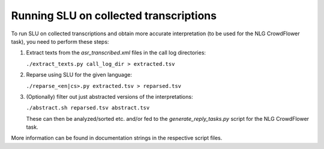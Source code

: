 
Running SLU on collected transcriptions
=======================================

To run SLU on collected transcriptions and obtain more accurate interpretation
(to be used for the NLG CrowdFlower task), you need to perform these steps:

1. Extract texts from the `asr_transcribed.xml` files in the call log directories:

   ``./extract_texts.py call_log_dir > extracted.tsv``


2. Reparse using SLU for the given language:

   ``./reparse_<en|cs>.py extracted.tsv > reparsed.tsv``


3. (Optionally) filter out just abstracted versions of the interpretations:

   ``./abstract.sh reparsed.tsv abstract.tsv``

   These can then be analyzed/sorted etc. and/or fed to the `generate_reply_tasks.py` script for
   the NLG CrowdFlower task.


More information can be found in documentation strings in the respective script files.
